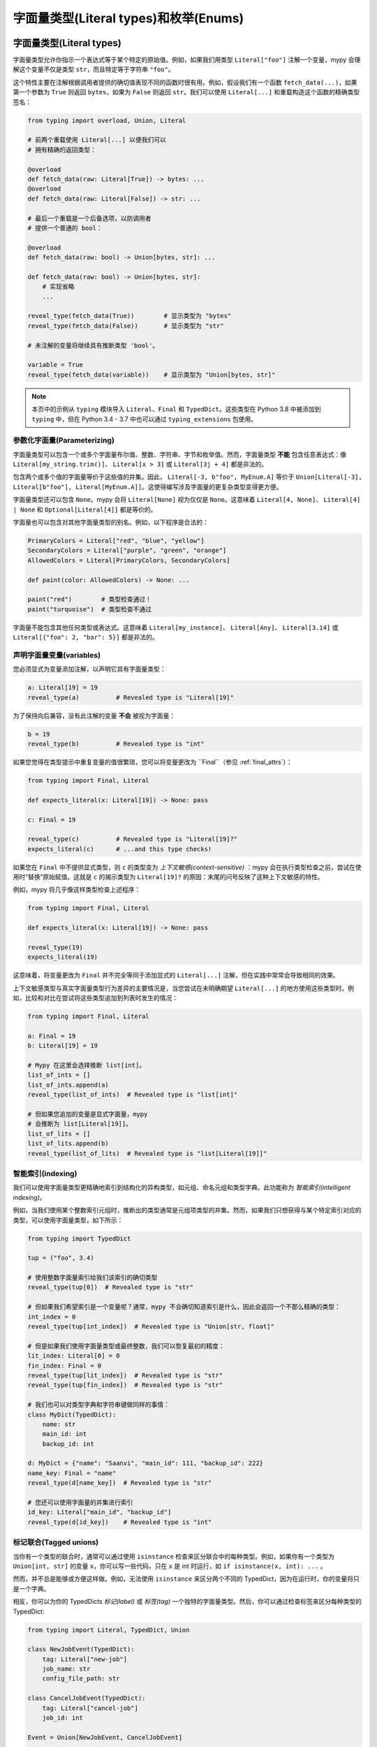 字面量类型(Literal types)和枚举(Enums)
===================================

.. _literal_types:

字面量类型(Literal types)
------------------------------

字面量类型允许你指示一个表达式等于某个特定的原始值。例如，如果我们用类型 ``Literal["foo"]`` 注解一个变量，mypy 会理解这个变量不仅是类型 ``str``，而且特定等于字符串 ``"foo"``。

这个特性主要在注解根据调用者提供的确切值表现不同的函数时很有用。例如，假设我们有一个函数 ``fetch_data(...)``，如果第一个参数为 ``True`` 则返回 ``bytes``，如果为 ``False`` 则返回 ``str``。我们可以使用 ``Literal[...]`` 和重载构造这个函数的精确类型签名：

.. code-block:: python

    from typing import overload, Union, Literal

    # 前两个重载使用 Literal[...] 以便我们可以
    # 拥有精确的返回类型：

    @overload
    def fetch_data(raw: Literal[True]) -> bytes: ...
    @overload
    def fetch_data(raw: Literal[False]) -> str: ...

    # 最后一个重载是一个后备选项，以防调用者
    # 提供一个普通的 bool：

    @overload
    def fetch_data(raw: bool) -> Union[bytes, str]: ...

    def fetch_data(raw: bool) -> Union[bytes, str]:
        # 实现省略
        ...

    reveal_type(fetch_data(True))        # 显示类型为 "bytes"
    reveal_type(fetch_data(False))       # 显示类型为 "str"

    # 未注解的变量将继续具有推断类型 'bool'。

    variable = True
    reveal_type(fetch_data(variable))    # 显示类型为 "Union[bytes, str]"

.. note::

    本页中的示例从 ``typing`` 模块导入 ``Literal``、``Final`` 和
    ``TypedDict``。这些类型在 Python 3.8 中被添加到
    ``typing`` 中，但在 Python 3.4 - 3.7 中也可以通过
    ``typing_extensions`` 包使用。

参数化字面量(Parameterizing)
***********************

字面量类型可以包含一个或多个字面量布尔值、整数、字符串、字节和枚举值。然而，字面量类型 **不能** 包含任意表达式：像 ``Literal[my_string.trim()]``、 ``Literal[x > 3]`` 或 ``Literal[3j + 4]`` 都是非法的。

包含两个或多个值的字面量等价于这些值的并集。因此， ``Literal[-3, b"foo", MyEnum.A]`` 等价于 ``Union[Literal[-3], Literal[b"foo"], Literal[MyEnum.A]]``。这使得编写涉及字面量的更复杂类型变得更方便。

字面量类型还可以包含 ``None``。mypy 会将 ``Literal[None]`` 视为仅仅是 ``None``。这意味着 ``Literal[4, None]``、 ``Literal[4] | None`` 和 ``Optional[Literal[4]]`` 都是等价的。

字面量也可以包含对其他字面量类型的别名。例如，以下程序是合法的：

.. code-block:: python

    PrimaryColors = Literal["red", "blue", "yellow"]
    SecondaryColors = Literal["purple", "green", "orange"]
    AllowedColors = Literal[PrimaryColors, SecondaryColors]

    def paint(color: AllowedColors) -> None: ...

    paint("red")        # 类型检查通过！
    paint("turquoise")  # 类型检查不通过

字面量不能包含其他任何类型或表达式。这意味着 ``Literal[my_instance]``、 ``Literal[Any]``、 ``Literal[3.14]`` 或 ``Literal[{"foo": 2, "bar": 5}]`` 都是非法的。

声明字面量变量(variables)
***************************

您必须显式为变量添加注解，以声明它具有字面量类型：

.. code-block:: python

    a: Literal[19] = 19
    reveal_type(a)          # Revealed type is "Literal[19]"

为了保持向后兼容，没有此注解的变量 **不会** 被视为字面量：

.. code-block:: python

    b = 19
    reveal_type(b)          # Revealed type is "int"

如果您觉得在类型提示中重复变量的值很繁琐，您可以将变量更改为 ``Final``（参见 :ref:`final_attrs`）：

.. code-block:: python

    from typing import Final, Literal

    def expects_literal(x: Literal[19]) -> None: pass

    c: Final = 19

    reveal_type(c)          # Revealed type is "Literal[19]?"
    expects_literal(c)      # ...and this type checks!

如果您在 ``Final`` 中不提供显式类型，则 ``c`` 的类型变为 *上下文敏感(context-sensitive)* ：mypy 会在执行类型检查之前，尝试在使用时“替换”原始赋值。这就是 ``c`` 的揭示类型为 ``Literal[19]?`` 的原因：末尾的问号反映了这种上下文敏感的特性。

例如，mypy 将几乎像这样类型检查上述程序：

.. code-block:: python

    from typing import Final, Literal

    def expects_literal(x: Literal[19]) -> None: pass

    reveal_type(19)
    expects_literal(19)

这意味着，将变量更改为 ``Final`` 并不完全等同于添加显式的 ``Literal[...]`` 注解，但在实践中常常会导致相同的效果。

上下文敏感类型与真实字面量类型行为差异的主要情况是，当您尝试在未明确期望 ``Literal[...]`` 的地方使用这些类型时。例如，比较和对比在尝试将这些类型追加到列表时发生的情况：

.. code-block:: python

    from typing import Final, Literal

    a: Final = 19
    b: Literal[19] = 19

    # Mypy 在这里会选择推断 list[int]。
    list_of_ints = []
    list_of_ints.append(a)
    reveal_type(list_of_ints)  # Revealed type is "list[int]"

    # 但如果您追加的变量是显式字面量，mypy
    # 会推断为 list[Literal[19]]。
    list_of_lits = []
    list_of_lits.append(b)
    reveal_type(list_of_lits)  # Revealed type is "list[Literal[19]]"


智能索引(indexing)
********************

我们可以使用字面量类型更精确地索引到结构化的异构类型，如元组、命名元组和类型字典。此功能称为 *智能索引(intelligent indexing)*。

例如，当我们使用某个整数索引元组时，推断出的类型通常是元组项类型的并集。然而，如果我们只想获得与某个特定索引对应的类型，可以使用字面量类型，如下所示：

.. code-block:: python

    from typing import TypedDict

    tup = ("foo", 3.4)

    # 使用整数字面量索引给我们该索引的确切类型
    reveal_type(tup[0])  # Revealed type is "str"

    # 但如果我们希望索引是一个变量呢？通常，mypy 不会确切知道索引是什么，因此会返回一个不那么精确的类型：
    int_index = 0
    reveal_type(tup[int_index])  # Revealed type is "Union[str, float]"

    # 但是如果我们使用字面量类型或最终整数，我们可以恢复最初的精度：
    lit_index: Literal[0] = 0
    fin_index: Final = 0
    reveal_type(tup[lit_index])  # Revealed type is "str"
    reveal_type(tup[fin_index])  # Revealed type is "str"

    # 我们也可以对类型字典和字符串键做同样的事情：
    class MyDict(TypedDict):
        name: str
        main_id: int
        backup_id: int

    d: MyDict = {"name": "Saanvi", "main_id": 111, "backup_id": 222}
    name_key: Final = "name"
    reveal_type(d[name_key])  # Revealed type is "str"

    # 您还可以使用字面量的并集进行索引
    id_key: Literal["main_id", "backup_id"]
    reveal_type(d[id_key])    # Revealed type is "int"

.. _tagged_unions:

标记联合(Tagged unions)
**************************

当你有一个类型的联合时，通常可以通过使用 ``isinstance`` 检查来区分联合中的每种类型。例如，如果你有一个类型为 ``Union[int, str]`` 的变量 ``x``，你可以写一些代码，只在 ``x`` 是 int 时运行，如 ``if isinstance(x, int): ...`` 。

然而，并不总是能够或方便这样做。例如，无法使用 ``isinstance`` 来区分两个不同的 TypedDict，因为在运行时，你的变量将只是一个字典。

相反，你可以为你的 TypedDicts *标记(label)* 或 *标签(tag)* 一个独特的字面量类型。然后，你可以通过检查标签来区分每种类型的 TypedDict:

.. code-block:: python

    from typing import Literal, TypedDict, Union

    class NewJobEvent(TypedDict):
        tag: Literal["new-job"]
        job_name: str
        config_file_path: str

    class CancelJobEvent(TypedDict):
        tag: Literal["cancel-job"]
        job_id: int

    Event = Union[NewJobEvent, CancelJobEvent]

    def process_event(event: Event) -> None:
        # 由于我们确保了两个 TypedDict 都有一个名为 'tag' 的键，因此可以安全地使用 'event["tag"]'。
        # 该表达式通常具有类型 Literal["new-job", "cancel-job"]，但下面的检查将把
        # 类型缩小为 Literal["new-job"] 或 Literal["cancel-job"]。
        #
        # 这反过来又将 'event' 的类型缩小为 NewJobEvent 或 CancelJobEvent。
        if event["tag"] == "new-job":
            print(event["job_name"])
        else:
            print(event["job_id"])

虽然此功能在处理 TypedDict 时特别有用，但你也可以使用相同的技术与常规对象、元组或命名元组结合使用。

同样，标签不需要特定为 str 字面量：它们可以是你通常可以在 ``if`` 语句等中缩小的任何类型。例如，你可以将标签设为 int 或 Enum 字面量，甚至是你使用 ``isinstance()`` 缩小的常规类（Python 3.12 语法）：

.. code-block:: python

    class Wrapper[T]:
        def __init__(self, inner: T) -> None:
            self.inner = inner

    def process(w: Wrapper[int] | Wrapper[str]) -> None:
        # 使用 `if isinstance(w, Wrapper[int])` 不起作用：isinstance 要求
        # 第二个参数始终是一个 *擦除* 类型，没有泛型。
        # 这是因为泛型是一个仅用于类型的概念，在运行时并不存在于
        # isinstance 始终可以检查的方式中。
        #
        # 然而，我们可以通过检查 `w.inner` 的类型来缩小 `w` 本身：
        if isinstance(w.inner, int):
            reveal_type(w)  # Revealed type is "Wrapper[int]"
        else:
            reveal_type(w)  # Revealed type is "Wrapper[str]"

此功能在其他编程语言中有时被称为 "和类型(sum types)" 或 "区分联合类型(discriminated union types)"。

穷举检查(Exhaustiveness checking)
******************************************

你可能想检查某段代码是否涵盖了所有可能的 ``Literal`` 或 ``Enum`` 情况。示例：

.. code-block:: python

  from typing import Literal

  PossibleValues = Literal['one', 'two']

  def validate(x: PossibleValues) -> bool:
      if x == 'one':
          return True
      elif x == 'two':
          return False
      raise ValueError(f'Invalid value: {x}')

  assert validate('one') is True
  assert validate('two') is False

在上面的代码中，容易犯错误。你可以
向 ``PossibleValues`` 添加一个新的字面量值，但忘记
在 ``validate`` 函数中处理它：

.. code-block:: python

  PossibleValues = Literal['one', 'two', 'three']

Mypy 不会捕获到 ``'three'`` 没有被涵盖。如果你想让 mypy
执行穷举检查，你需要更新代码以使用
``assert_never()`` 检查：

.. code-block:: python

  from typing import Literal, NoReturn
  from typing_extensions import assert_never

  PossibleValues = Literal['one', 'two']

  def validate(x: PossibleValues) -> bool:
      if x == 'one':
          return True
      elif x == 'two':
          return False
      assert_never(x)

现在，如果你向 ``PossibleValues`` 添加一个新值但不更新 ``validate``
，mypy 会发现错误：

.. code-block:: python

  PossibleValues = Literal['one', 'two', 'three']

  def validate(x: PossibleValues) -> bool:
      if x == 'one':
          return True
      elif x == 'two':
          return False
      # 错误：Argument 1 to "assert_never" has incompatible type "Literal['three']";
      # expected "NoReturn"
      assert_never(x)

如果不需要针对意外值的运行时检查，你可以
在上述示例中省略 ``assert_never`` 调用，mypy
仍然会生成一个关于函数 ``validate`` 未返回值的错误：

.. code-block:: python

  PossibleValues = Literal['one', 'two', 'three']

  # 错误：缺少返回语句
  def validate(x: PossibleValues) -> bool:
      if x == 'one':
          return True
      elif x == 'two':
          return False

穷举检查在匹配语句（Python 3.10 及更高版本）中也受到支持：

.. code-block:: python

  def validate(x: PossibleValues) -> bool:
      match x:
          case 'one':
              return True
          case 'two':
              return False
      assert_never(x)


限制(Limitations)
**********************

Mypy 不会深入理解使用类型为 ``Literal[..]`` 的变量的表达式。例如，如果你有一个类型为 ``Literal[3]`` 的变量 ``a`` 和一个类型为 ``Literal[5]`` 的变量 ``b``，mypy 将推断 ``a + b`` 的类型为 ``int``，**而不是** 类型 ``Literal[8]``。

基本规则是，字面量类型被视为所参数的常规子类型。例如， ``Literal[3]`` 被视为 ``int`` 的子类型，因此会直接继承 ``int`` 的所有方法。这意味着 ``Literal[3].__add__`` 接受与 ``int.__add__`` 相同的参数，并具有相同的返回类型。

枚举(Enums)
----------

Mypy 对 :py:class:`enum.Enum` 及其子类 :py:class:`enum.IntEnum` 、 :py:class:`enum.Flag` 、 :py:class:`enum.IntFlag` 和 :py:class:`enum.StrEnum` 提供了特殊支持。

.. code-block:: python

  from enum import Enum

  class Direction(Enum):
      up = 'up'
      down = 'down'

  reveal_type(Direction.up)  # Revealed type is "Literal[Direction.up]?"
  reveal_type(Direction.down)  # Revealed type is "Literal[Direction.down]?"

你可以像预期那样使用枚举来注释类型：

.. code-block:: python

  class Movement:
      def __init__(self, direction: Direction, speed: float) -> None:
          self.direction = direction
          self.speed = speed

  Movement(Direction.up, 5.0)  # ok
  Movement('up', 5.0)  # 错误：Argument 1 to "Movement" has incompatible type "str"; expected "Direction"

穷尽性检查(Exhaustiveness checking)
**********************************************

类似于 ``Literal`` 类型， ``Enum`` 也支持穷尽性检查。我们先定义一个枚举：

.. code-block:: python

  from enum import Enum
  from typing import NoReturn
  from typing_extensions import assert_never

  class Direction(Enum):
      up = 'up'
      down = 'down'

现在，让我们使用穷尽性检查：

.. code-block:: python

  def choose_direction(direction: Direction) -> None:
      if direction is Direction.up:
          reveal_type(direction)  # N: Revealed type is "Literal[Direction.up]"
          print('Going up!')
          return
      elif direction is Direction.down:
          print('Down')
          return
      # 这一行永远不会被执行
      assert_never(direction)

如果我们忘记处理某个情况，mypy 会生成错误：

.. code-block:: python

  def choose_direction(direction: Direction) -> None:
      if direction == Direction.up:
          print('Going up!')
          return
      assert_never(direction)  # 错误：Argument 1 to "assert_never" has incompatible type "Direction"; expected "NoReturn"

穷尽性检查在 匹配语句(match statements) 中（Python 3.10 及更高版本）也得到了支持。

枚举的额外检查(Extra)
**********************

Mypy 还尝试以 Python 运行时的方式支持 ``Enum`` 的特殊功能：

- 任何具有值的 ``Enum`` 类都是隐式的 :ref:`final <final_attrs>`。
  这在 CPython 中也是如此：

  .. code-block:: python

    >>> class AllDirection(Direction):
    ...     left = 'left'
    ...     right = 'right'
    Traceback (most recent call last):
      ...
    TypeError: AllDirection: cannot extend enumeration 'Direction'

  Mypy 也会捕捉到这个错误：

  .. code-block:: python

    class AllDirection(Direction):  # 错误：Cannot inherit from final class "Direction"
        left = 'left'
        right = 'right'

- 所有 ``Enum`` 字段也是隐式 ``final`` 。

  .. code-block:: python

    Direction.up = '^'  # 错误：Cannot assign to final attribute "up"

- 所有字段名被检查为唯一。

  .. code-block:: python

     class Some(Enum):
        x = 1
        x = 2  # 错误：Attempted to reuse member name "x" in Enum definition "Some"

- 基类没有冲突，混入类型是正确的。

  .. code-block:: python

    class WrongEnum(str, int, enum.Enum):
        # 错误：Only a single data type mixin is allowed for Enum subtypes, found extra "int"
        ...

    class MixinAfterEnum(enum.Enum, Mixin): # 错误：No base classes are allowed after "enum.Enum"
        ...